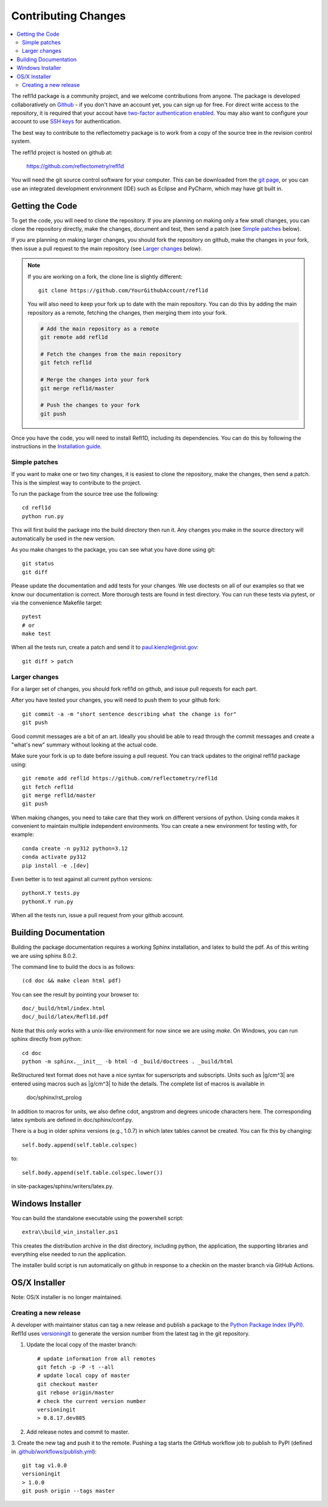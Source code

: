 .. _contributing:

********************
Contributing Changes
********************

.. contents:: :local:


The refl1d package is a community project, and we welcome contributions from anyone.  
The package is developed collaboratively on `Github <https://github.com>`_ - if you don't have an account yet, you can sign up for free. For direct write access to the repository, it is required that your accout have `two-factor authentication enabled <https://docs.github.com/en/authentication/securing-your-account-with-two-factor-authentication-2fa>`_.
You may also want to configure your account to use `SSH keys <https://docs.github.com/en/authentication/connecting-to-github-with-ssh>`_ for authentication.

The best way to contribute to the reflectometry package is to work
from a copy of the source tree in the revision control system.

The refl1d project is hosted on github at:

    https://github.com/reflectometry/refl1d

You will need the git source control software for your computer.  This can
be downloaded from the `git page <http://www.git-scm.com/>`_, or you can use
an integrated development environment (IDE) such as Eclipse and PyCharm, which
may have git built in.


Getting the Code
================

To get the code, you will need to clone the repository.  If you are planning
on making only a few small changes, you can clone the repository directly,
make the changes, document and test, then send a patch (see `Simple patches <#Simple-patches>`_ below).

If you are planning on making larger changes, you should fork the repository
on github, make the changes in your fork, then issue a pull request to the
main repository (see `Larger changes <#Larger-changes>`_ below).

.. note::

    If you are working on a fork, the clone line is slightly different::
            
        git clone https://github.com/YourGithubAccount/refl1d

    
    You will also need to keep your fork up to date
    with the main repository.  You can do this by adding the main repository
    as a remote, fetching the changes, then merging them into your fork.

    .. code-block:: bash

        # Add the main repository as a remote
        git remote add refl1d

        # Fetch the changes from the main repository
        git fetch refl1d

        # Merge the changes into your fork
        git merge refl1d/master

        # Push the changes to your fork
        git push


Once you have the code, you will need to install Refl1D, including its dependencies.
You can do this by following the instructions in the `Installation guide <install.html>`_.

.. simple-patches:

Simple patches
--------------

If you want to make one or two tiny changes, it is easiest to clone the
repository, make the changes, then send a patch.  This is the simplest way
to contribute to the project.

To run the package from the source tree use the following::

    cd refl1d
    python run.py

This will first build the package into the build directory then run it.
Any changes you make in the source directory will automatically be used in
the new version.

As you make changes to the package, you can see what you have done using git::

    git status
    git diff

Please update the documentation and add tests for your changes.  We use
doctests on all of our examples so that we know our documentation is correct.
More thorough tests are found in test directory. You can run these tests via pytest, 
or via the convenience Makefile target::

    pytest 
    # or
    make test

When all the tests run, create a patch and send it to paul.kienzle@nist.gov::

    git diff > patch

Larger changes
--------------

For a larger set of changes, you should fork refl1d on github, and issue pull
requests for each part.

After you have tested your changes, you will need to push them to your github
fork::

    git commit -a -m "short sentence describing what the change is for"
    git push

Good commit messages are a bit of an art.  Ideally you should be able to
read through the commit messages and create a "what's new" summary without
looking at the actual code.

Make sure your fork is up to date before issuing a pull request.  You can
track updates to the original refl1d package using::

    git remote add refl1d https://github.com/reflectometry/refl1d
    git fetch refl1d
    git merge refl1d/master
    git push

When making changes, you need to take care that they work on different
versions of python. Using conda makes it convenient to maintain multiple independent
environments. You can create a new environment for testing with, for example::

    conda create -n py312 python=3.12
    conda activate py312
    pip install -e .[dev]

Even better is to test against all current python versions::

    pythonX.Y tests.py
    pythonX.Y run.py

When all the tests run, issue a pull request from your github account.

Building Documentation
======================

Building the package documentation requires a working Sphinx installation,
and latex to build the pdf. As of this writing we are using sphinx 8.0.2.

The command line to build the docs is as follows::

    (cd doc && make clean html pdf)

You can see the result by pointing your browser to::

    doc/_build/html/index.html
    doc/_build/latex/Refl1d.pdf

Note that this only works with a unix-like environment for now since we are
using *make*.  On Windows, you can run sphinx directly from python::

    cd doc
    python -m sphinx.__init__ -b html -d _build/doctrees . _build/html

ReStructured text format does not have a nice syntax for superscripts and
subscripts.  Units such as |g/cm^3| are entered using macros such as
\|g/cm^3| to hide the details.  The complete list of macros is available in

        doc/sphinx/rst_prolog

In addition to macros for units, we also define cdot, angstrom and degrees
unicode characters here.  The corresponding latex symbols are defined in
doc/sphinx/conf.py.

There is a bug in older sphinx versions (e.g., 1.0.7) in which latex tables
cannot be created.  You can fix this by changing::

    self.body.append(self.table.colspec)

to::

    self.body.append(self.table.colspec.lower())

in site-packages/sphinx/writers/latex.py.

Windows Installer
=================

You can build the standalone executable using the powershell script::

    extra\\build_win_installer.ps1

This creates the distribution archive in the dist directory, including
python, the application, the supporting libraries and everything else needed
to run the application.

The installer build script is run automatically on github in response
to a checkin on the master branch via GitHub Actions.

OS/X Installer
==============

Note: OS/X installer is no longer maintained.


Creating a new release
----------------------

A developer with maintainer status can tag a new release and publish a package to the `Python
Package Index (PyPI) <https://pypi.org/project/refl1d/>`_. Refl1d uses
`versioningit <https://versioningit.readthedocs.io/>`_ to generate the version number
from the latest tag in the git repository.

1. Update the local copy of the master branch::

    # update information from all remotes
    git fetch -p -P -t --all
    # update local copy of master
    git checkout master
    git rebase origin/master
    # check the current version number
    versioningit
    > 0.8.17.dev805

2. Add release notes and commit to master.

3. Create the new tag and push it to the remote. Pushing a tag starts the GitHub workflow job to
publish to PyPI (defined in `.github/workflows/publish.yml
<https://github.com/reflectometry/refl1d/blob/master/.github/workflows/publish.yml>`_)::

    git tag v1.0.0
    versioningit
    > 1.0.0
    git push origin --tags master
